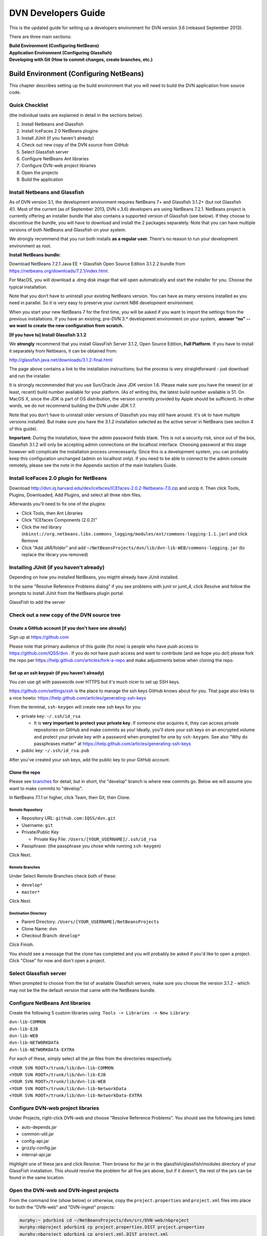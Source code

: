 ====================================
DVN Developers Guide
====================================

This is the updated guide for setting up a developers environment for
DVN version 3.6 (released September 2013).

There are three main sections: 

| **Build Environment (Configuring NetBeans)**
| **Application Environment (Configuring Glassfish)**
| **Developing with Git (How to commit changes, create branches, etc.)**

Build Environment (Configuring NetBeans)
++++++++++++++++++++++++++++

This chapter describes setting up the build environment that you will
need to build the DVN application from source code. 

Quick Checklist
===============

(the individual tasks are explained in detail in the sections below).

#. Install Netbeans and Glassfish
#. Install IceFaces 2.0 NetBeans plugins
#. Install JUnit (if you haven't already)
#. Check out new copy of the DVN source from GitHub
#. Select Glassfish server
#. Configure NetBeans Ant libraries
#. Configure DVN-web project libraries
#. Open the projects
#. Build the application

Install Netbeans and Glassfish
==============================

As of DVN version 3.1, the development environment requires NetBeans
7+ and Glassfish 3.1.2+ (but not Glassfish 4!). Most of the current
(as of September 2013, DVN v.3.6) developers are using NetBeans
7.2.1. NetBeans project is currently offering an installer bundle that
also contains a supported version of Glassfish (see below). If they
choose to discontinue the bundle, you will have to download and
install the 2 packages separately. Note that you can have multiple
versions of both NetBeans and Glassfish on your system.

We strongly recommend that you run both installs **as a regular user.** There's no reason to run your development environment as root.

| **Install NetBeans bundle:**

Download NetBeans 7.2.1 Java EE + Glassfish Open Source Edition 3.1.2.2
bundle from
`https://netbeans.org/downloads/7.2.1/index.html <https://netbeans.org/downloads/7.2.1/index.html/>`__.

For MacOS, you will download a .dmg disk image that will open
automatically and start the installer for you. Choose the typical
installation.

Note that you don’t have to uninstall your existing NetBeans version.
You can have as many versions installed as you need in parallel. So it
is very easy to preserve your current NB6 development environment.

When you start your new NetBeans 7 for the first time, you will be
asked if you want to import the settings from the previous
installations. If you have an existing, pre-DVN 3.\* development
environment on your system,  **answer “no” -- we want to create the new
configuration from scratch.**

| **[If you have to] Install Glassfish 3.1.2**

We **strongly** recommend that you install GlassFish Server 3.1.2,
Open Source Edition, **Full Platform**. If you have to install it separately from Netbeans, it can be obtained from:

`http://glassfish.java.net/downloads/3.1.2-final.html <http://glassfish.java.net/downloads/3.1.2-final.html>`__

The page above contains a link to the installation instructions; but the
process is very straightforward - just download and run the installer.

It is strongly recommended that you use Sun/Oracle Java JDK version
1.6. Please make sure you have the newest (or at least, recent) build
number available for your platform. (As of writing this, the latest
build number available is 51. On MacOS X, since the JDK is part of OS
distribution, the version currently provided by Apple should be
sufficient). In other words, we do not recommend building the DVN under JDK 1.7.

Note that you don't have to uninstall older versions of Glassfish you may still have around. It's ok to have multiple versions
installed. But make sure you have the 3.1.2 installation selected as the
active server in NetBeans (see section 4 of this guide).

**Important:** During the installation, leave the admin password fields
blank. This is not a security risk, since out of the box, Glassfish
3.1.2 will only be accepting admin connections on the localhost
interface. Choosing password at this stage however will complicate the
installation process unnecessarily. Since this is a development
system, you can probably keep this configuration unchanged (admin on
localhost only). If you need to be able to connect to the admin console
remotely, please see the note in the Appendix section of the main
Installers Guide.

Install IceFaces 2.0 plugin for NetBeans
========================================

Download
`http://dvn.iq.harvard.edu/dev/icefaces/ICEfaces-2.0.2-Netbeans-7.0.zip
<http://dvn.iq.harvard.edu/dev/icefaces/ICEfaces-2.0.2-Netbeans-7.0.zip>`__
and unzip it. Then click Tools, Plugins, Downloaded, Add Plugins, and
select all three nbm files.

Afterwards you'll need to fix one of the plugins:

-  Click Tools, then Ant Libraries
-  Click "ICEfaces Components (2.0.2)"
-  Click the red library
   (``nbinst://org.netbeans.libs.commons_logging/modules/ext/commons-logging-1.1.jar``)
   and click Remove
-  Click "Add JAR/folder" and add
   ``~/NetBeansProjects/dvn/lib/dvn-lib-WEB/commons-logging.jar`` (to
   replace the library you removed)

Installing JUnit (if you haven't already)
=========================================

Depending on how you installed NetBeans, you migtht already have JUnit
installed.

In the same "Resolve Reference Problems dialog" if you see problems with
junit or junit\_4, click Resolve and follow the prompts to install JUnit
from the NetBeans plugin portal.

GlassFish to add the server


Check out a new copy of the DVN source tree
===========================================

Create a GitHub account [if you don't have one already]
-------------------------------------------------------

Sign up at `https://github.com <https://github.com>`__

Please note that primary audience of this guide (for now) is people who
have push access to
`https://github.com/IQSS/dvn <https://github.com/IQSS/dvn>`__ . If you
do not have push access and want to contribute (and we hope you do!)
please fork the repo per
`https://help.github.com/articles/fork-a-repo <https://help.github.com/articles/fork-a-repo>`__
and make adjustments below when cloning the repo.

Set up an ssh keypair (if you haven't already)
-----------------------------------------------------

You *can* use git with passwords over HTTPS but it's much nicer to set
up SSH keys.

`https://github.com/settings/ssh <https://github.com/settings/ssh>`__ is
the place to manage the ssh keys GitHub knows about for you. That page
also links to a nice howto:
`https://help.github.com/articles/generating-ssh-keys <https://help.github.com/articles/generating-ssh-keys>`__

From the terminal, ``ssh-keygen`` will create new ssh keys for you:

-  private key: ``~/.ssh/id_rsa``

   -  It is **very important to protect your private key**. If someone
      else acquires it, they can access private repositories on GitHub
      and make commits as you! Ideally, you'll store your ssh keys on an
      encrypted volume and protect your private key with a password when
      prompted for one by ``ssh-keygen``. See also "Why do passphrases
      matter" at
      `https://help.github.com/articles/generating-ssh-keys <https://help.github.com/articles/generating-ssh-keys>`__

-  public key: ``~/.ssh/id_rsa.pub``

After you've created your ssh keys, add the public key to your GitHub
account.

Clone the repo
-----------------------------

Please see `branches <../branches/>`__ for detail, but in short, the
"develop" branch is where new commits go. Below we will assume you want
to make commits to "develop".

In NetBeans 7.1.1 or higher, click Team, then Git, then Clone.

Remote Repository
*************************************

-  Repository URL: ``github.com:IQSS/dvn.git``
-  Username: ``git``
-  Private/Public Key

   -  Private Key File: ``/Users/[YOUR_USERNAME]/.ssh/id_rsa``

-  Passphrase: (the passphrase you chose while running ``ssh-keygen``)

Click Next.

Remote Branches
*******************************

Under Select Remote Branches check both of these:

-  ``develop*``
-  ``master*``

Click Next.

Destination Directory
*******************************************

-  Parent Directory: ``/Users/[YOUR_USERNAME]/NetBeansProjects``
-  Clone Name: ``dvn``
-  Checkout Branch: ``develop*``

Click Finish.

You should see a message that the clone has completed and you will
probably be asked if you'd like to open a project. Click "Close" for now
and don't open a project.

Select Glassfish server
=======================

When prompted to choose from the list of available Glassfish servers,
make sure you choose the version 3.1.2 - which may not be the the default version that came
with the NetBeans bundle. 

Configure NetBeans Ant libraries
================================

Create the following 5 custom libraries using  ``Tools -> Libraries -> New Library``:

| ``dvn-lib-COMMON``
| ``dvn-lib-EJB``
| ``dvn-lib-WEB``
| ``dvn-lib-NETWORKDATA``
| ``dvn-lib-NETWORKDATA-EXTRA``

For each of these, simply select all the jar files from the directories respectively.

| ``<YOUR SVN ROOT>/trunk/lib/dvn-lib-COMMON``
| ``<YOUR SVN ROOT>/trunk/lib/dvn-lib-EJB``
| ``<YOUR SVN ROOT>/trunk/lib/dvn-lib-WEB``
| ``<YOUR SVN ROOT>/trunk/lib/dvn-lib-NetworkData``
| ``<YOUR SVN ROOT>/trunk/lib/dvn-lib-NetworkData-EXTRA``

Configure DVN-web project libraries
===================================

Under Projects, right-click DVN-web and choose "Resolve Reference
Problems". You should see the following jars listed:

-  auto-depends.jar
-  common-util.jar
-  config-api.jar
-  grizzly-config.jar
-  internal-api.jar

Highlight one of these jars and click Resolve. Then browse for the jar
in the glassfish/glassfish/modules directory of your GlassFish
installation. This *should* resolve the problem for all five jars above,
but if it doesn't, the rest of the jars can be found in the same
location.

Open the DVN-web and DVN-ingest projects
========================================

From the command line (show below) or otherwise, copy the
``project.properties`` and ``project.xml`` files into place for both the
"DVN-web" and "DVN-ingest" projects:

.. code-block:: guess

    murphy:~ pdurbin$ cd ~/NetBeansProjects/dvn/src/DVN-web/nbproject
    murphy:nbproject pdurbin$ cp project.properties.DIST project.properties
    murphy:nbproject pdurbin$ cp project.xml.DIST project.xml
    murphy:nbproject pdurbin$ cd ~
    murphy:~ pdurbin$ cd ~/NetBeansProjects/dvn/src/DVN-ingest/nbproject
    murphy:nbproject pdurbin$ cp project.properties.DIST project.properties
    murphy:nbproject pdurbin$ cp project.xml.DIST project.xml
    murphy:nbproject pdurbin$ 

Click Open Project. In NetBeansProjects select dvn, the src, then
DVN-web and Open Project.

Expect to see a dialog about reference problems. You can close this
dialog for now.

You may also see a dialog about missing server if you have not added a
GlassFish server in NetBeans yet.

Under Projects on the left you should now see DVN-web. Right-click it
and click Open Required Projects. This should also open
DVN-ingest. These two projects are the only ones you need open for a
build. Other Netbeans projects found in the DVN source tree (DVN-EAR,
DVN-EJB, and DVN-lockss) are there for legacy/historical reasons.

**Note that the project will open with errors!** That's because we
need to point Netbeans to the locations of some of the library
dependencies on your system; we will do this in the next step. **Just
ignore** the error warning for now (**click Close** in the popup in the popup window). 


Build the application
=====================

At this point, under Projects, the DVN-web icon should no longer
indicate any errors and you can try a build. Hit F11 or click Run, then
Build Project. 

If you get "BUILD SUCCESSFUL", it means you have successfully built the .war application package. 
But do not attempt to deploy the application just yet! We need to configure
the server environment first. This process is described in the next
chapter.

Application Environment (Configuring Glassfish)
+++++++++++++++++++++++++++++++++++++++++++++++

In this chapter, we describe the process of setting up your own local
DVN server. You will be using it to deploy and test the DVN application,
once you compile and build it as described in Chapter I.

.. _automated-installer-new-in-v-3-0:

Automated Installer
===================

An automated installer script is now provided. It will perform various
configuration tasks and deploy the DVN application (the .war file that
you built per the instructions in the previous chapter).

Among other things, the installer will create a Postgres database for the DVN application. Please make sure to 

Install Postgres database server 
--------------------------------

For the MacOS X (our default development OS), you can get the
installer here:
`http://www.postgresql.org/download/macosx <http://www.postgresql.org/download/macosx>`__.

The installation is very straightforward; just make sure you answer
"yes" when asked if Postgres should be accepting network connections.
(The application will be accessing the database at the "localhost"
address). 

Once installed, we recommend that you also allow connections
over local Unix sockets. This way the installer won't have to ask you
for the Postgres password every time it needs to talk to the database.
To do so, modify the "local all all" line in the data/pg\_hba.conf file
to look like this:

| local all all trust

**Note** that this only opens Postgres to the local socket connections,
and should not be considered a security risk. But if you are extra
cautious, you may use instead:

| local all all ident sameuser

Restart Postgres for the changes to take effect!

[TODO: right psql in the PATH?]

You can check the instructions in the main Installers Guide for more info:
:ref:`PostgreSQL section<postgresql>`;
but the above should be sufficient to get your environment set up.

The installer is supplied with the DVN source, in the tools directory of the SVN tree. You must run it as root (for direct access to
Postgres).

| To run the script:
| ``cd <YOUR SVN ROOT>/trunk/tools/installer/dvninstall``

| then execute
| ``./install-dev``

When prompted for various settings, you will likely be able to accept
all the default values (in a development environment, they are for the
most part the same for everybody).

Note: If the script above refuses to run, you may have to manually
turn the executable mode on:

``chmod +x install-dev``

Once this process is completed, you will have a fully functional
Dataverse Network server.

Developing with Git
++++++++++++++++


.. _commit:

Commit
==================

**Committing Changes**

By following the instructions in the :ref:`build <build>` step, you
should be in the "develop" branch, which is where we want to make
commits as we work toward the next release.

You can verify which branch you are on by clicking Team then "Repository
Browser".

You should see ``dvn [develop]`` at the root of the tree and **develop**
in bold under Branches -> Local

Click Team, then "Show Changes". Select the desired files and
right-click to commit.

To publish your changes on GitHub, you'll need to follow the next step:
:ref:`push <push>`.

.. _push:

Push
===========

**Pushing your commits to GitHub**

After making your :ref:`commit <commit>`, push it to GitHub by clicking Team -> Remote -> Push, then Next (to use your configured remote
repository), then checking **develop** and Finish.

Your commit should now appear on GitHub in the develop branch:
`https://github.com/IQSS/dvn/commits/develop <https://github.com/IQSS/dvn/commits/develop>`__

Your commit should **not** appear in the master branch on GitHub:
`https://github.com/IQSS/dvn/commits/master
<https://github.com/IQSS/dvn/commits/master>`__. Not yet anyway. Remember, we only merge commits into master when we are ready to release.


Release
============

Merge develop into master
--------------------------------------

Tag the release
***************************

Here is an example of how the 3.4 tag (
`https://github.com/IQSS/dvn/tree/3.4 <https://github.com/IQSS/dvn/tree/3.4>`__) was created and pushed to GitHub:

.. code-block:: guess

    murphy:dvn pdurbin$ git branch
    * develop
      master
    murphy:dvn pdurbin$ git pull
    Already up-to-date.
    murphy:dvn pdurbin$ git checkout master
    Switched to branch 'master'
    murphy:dvn pdurbin$ git merge develop
    Updating fdbfe57..6ceb24f
    (snip)
     create mode 100644 tools/installer/dvninstall/readme.md
    murphy:dvn pdurbin$ git tag
    3.3
    murphy:dvn pdurbin$ git tag -a 3.4 -m 'merged develop, tagging master as 3.4'
    murphy:dvn pdurbin$ git tag
    3.3
    3.4
    murphy:dvn pdurbin$ git push origin 3.4
    Counting objects: 1, done.
    Writing objects: 100% (1/1), 182 bytes, done.
    Total 1 (delta 0), reused 0 (delta 0)
    To git@github.com:IQSS/dvn.git
     * [new tag]         3.4 -> 3.4
    murphy:dvn pdurbin$ 
    murphy:dvn pdurbin$ git push
    Total 0 (delta 0), reused 0 (delta 0)
    To git@github.com:IQSS/dvn.git
       fdbfe57..6ceb24f  master -> master
    murphy:dvn pdurbin$ 

Make release available for download
******************************************************

On dvn-build:

.. code-block:: guess

    cd tools/installer
    mkdir dvninstall/config
    mkdir dvninstall/appdeploy/dist
    make installer

Rename the resulting "dvninstall.zip" to include the release number
(i.e. "dvninstall\_v3\_4.zip") and upload it, the separate war file, a
readme, and a buildupdate script (all these files should include the
release number) to SourceForge (i.e.
`http://sourceforge.net/projects/dvn/files/dvn/3.4/ <http://sourceforge.net/projects/dvn/files/dvn/3.4/>`__).

Increment the version number
*******************************************************

The file to edit is:

| `https://github.com/IQSS/dvn/blob/develop/src/DVN-web/src/VersionNumber.properties <https://github.com/IQSS/dvn/blob/develop/src/DVN-web/sr/VersionNumber.properties>`__

Branches
===========

Current list of branches
-------------------------------------

`https://github.com/IQSS/dvn/branches <https://github.com/IQSS/dvn/branches>`__

New branching model: develop vs. master
-------------------------------------------------

Please note that with the move to git, we are adopting the branching
model described at
`http://nvie.com/posts/a-successful-git-branching-model/ <http://nvie.com/posts/a-successful-git-branching-model/>`__

In this branching model there are two persistent branches:

-  develop: where all new commits go
-  master: where code gets merged and tagged as a release

That is to say, **please make your commits on the develop branch, not
the master branch**.

Feature branches
------------------------

    "The essence of a feature branch is that it exists as long as the
    feature is in development, but will eventually be merged back into
    develop (to definitely add the new feature to the upcoming release)
    or discarded (in case of a disappointing experiment)." --
    `http://nvie.com/posts/a-successful-git-branching-model/ <http://nvie.com/posts/a-successful-git-branching-model/>`__

Example feature branch: 2656-lucene
---------------------------------------------------

First, we create the branch and check it out:

::

    murphy:dvn pdurbin$ git branch
      2656-solr
    * develop
    murphy:dvn pdurbin$ git branch 2656-lucene
    murphy:dvn pdurbin$ 
    murphy:dvn pdurbin$ git branch
      2656-lucene
      2656-solr
    * develop
    murphy:dvn pdurbin$ git checkout 2656-lucene
    Switched to branch '2656-lucene'
    murphy:dvn pdurbin$ 
    murphy:dvn pdurbin$ git status
    # On branch 2656-lucene
    nothing to commit (working directory clean)
    murphy:dvn pdurbin$ 

| Then, we make a change and a commit, and push it to:

| `https://github.com/iqss/dvn/tree/2656-lucene <https://github.com/iqss/dvn/tree/2656-lucene>`__ (creating a new remote branch):


::

    murphy:dvn pdurbin$ vim src/DVN-EJB/src/java/edu/harvard/iq/dvn/core/index/Indexer.java
    murphy:dvn pdurbin$ 
    murphy:dvn pdurbin$ git commit -m 'start lucene faceting branch' src/DVN-EJB/src/java/edu/harvard/iq/dvn/core/index/Indexer.java
    [2656-lucene 3b82f88] start lucene faceting branch
     1 file changed, 73 insertions(+), 2 deletions(-)
    murphy:dvn pdurbin$ 
    murphy:dvn pdurbin$ git push origin 2656-lucene
    Counting objects: 25, done.
    Delta compression using up to 8 threads.
    Compressing objects: 100% (10/10), done.
    Writing objects: 100% (13/13), 2.23 KiB, done.
    Total 13 (delta 6), reused 0 (delta 0)
    To git@github.com:IQSS/dvn.git
     * [new branch]      2656-lucene -> 2656-lucene
    murphy:dvn pdurbin$ 

| 

As we work on the feature branch, we merge the latest changes from
"develop". We want to resolve conflicts in the feature branch itself so
that the feature branch will merge cleanly into "develop" when we're
ready. In the example below, we use ``git mergetool`` and ``opendiff``
to resolve conflicts and save the merge. Then we push the newly-merged
2656-lucene feature branch to GitHub:

| 

::

    murphy:dvn pdurbin$ git branch
    * 2656-lucene
      2656-solr
      develop
    murphy:dvn pdurbin$ git checkout develop
    murphy:dvn pdurbin$ git branch
      2656-lucene
      2656-solr
    * develop
    murphy:dvn pdurbin$ git pull
    remote: Counting objects: 206, done.
    remote: Compressing objects: 100% (43/43), done.
    remote: Total 120 (delta 70), reused 96 (delta 46)
    Receiving objects: 100% (120/120), 17.65 KiB, done.
    Resolving deltas: 100% (70/70), completed with 40 local objects.
    From github.com:IQSS/dvn
       8fd223d..9967413  develop    -> origin/develop
    Updating 8fd223d..9967413
    Fast-forward
     .../admin/EditNetworkPrivilegesServiceBean.java  |    5 +-
    (snip)
     src/DVN-web/web/study/StudyFilesFragment.xhtml   |    2 +-
     12 files changed, 203 insertions(+), 118 deletions(-)
    murphy:dvn pdurbin$ murphy:dvn pdurbin$ git pull
    remote: Counting objects: 206, done.
    remote: Compressing objects: 100% (43/43), done.
    remote: Total 120 (delta 70), reused 96 (delta 46)
    Receiving objects: 100% (120/120), 17.65 KiB, done.
    Resolving deltas: 100% (70/70), completed with 40 local objects.
    From github.com:IQSS/dvn
       8fd223d..9967413  develop    -> origin/develop
    Updating 8fd223d..9967413
    Fast-forward
     .../admin/EditNetworkPrivilegesServiceBean.java  |    5 +-
    (snip)
     .../harvard/iq/dvn/core/web/study/StudyUI.java   |    2 +-
     src/DVN-web/web/HomePage.xhtml                   |    5 +-
    murphy:dvn pdurbin$ 
    murphy:dvn pdurbin$ git checkout 2656-lucene
    Switched to branch '2656-lucene'
    murphy:dvn pdurbin$ 
    murphy:dvn pdurbin$ 
    murphy:dvn pdurbin$ git merge develop
    Auto-merging src/DVN-web/web/BasicSearchFragment.xhtml
    CONFLICT (content): Merge conflict in src/DVN-web/web/BasicSearchFragment.xhtml
    Auto-merging src/DVN-web/src/edu/harvard/iq/dvn/core/web/BasicSearchFragment.java
    Auto-merging src/DVN-EJB/src/java/edu/harvard/iq/dvn/core/index/Indexer.java
    Automatic merge failed; fix conflicts and then commit the result.
    murphy:dvn pdurbin$ 
    murphy:dvn pdurbin$ git status
    # On branch 2656-lucene
    # Changes to be committed:
    #
    #       modified:   src/DVN-EJB/src/java/edu/harvard/iq/dvn/core/admin/EditNetworkPrivilegesServiceBean.java
    (snip)
    #       new file:   src/DVN-web/web/admin/ChooseDataverseForCreateStudy.xhtml
    #       modified:   src/DVN-web/web/study/StudyFilesFragment.xhtml
    #
    # Unmerged paths:
    #   (use "git add/rm <file>..." as appropriate to mark resolution)
    #
    #       both modified:      src/DVN-web/web/BasicSearchFragment.xhtml
    #
    murphy:dvn pdurbin$ git mergetool
    merge tool candidates: opendiff kdiff3 tkdiff xxdiff meld tortoisemerge gvimdiff diffuse ecmerge p4merge araxis bc3 emerge vimdiff
    Merging:
    src/DVN-web/web/BasicSearchFragment.xhtml

    Normal merge conflict for 'src/DVN-web/web/BasicSearchFragment.xhtml':
      {local}: modified file
      {remote}: modified file
    Hit return to start merge resolution tool (opendiff):
    murphy:dvn pdurbin$ 
    murphy:dvn pdurbin$ git add .
    murphy:dvn pdurbin$ 
    murphy:dvn pdurbin$ git commit -m "Merge branch 'develop' into 2656-lucene"
    [2656-lucene 519cd8c] Merge branch 'develop' into 2656-lucene
    murphy:dvn pdurbin$ 
    murphy:dvn pdurbin$ git push origin 2656-lucene
    (snip)
    murphy:dvn pdurbin$ 


| When we are ready to merge the feature branch back into the develop branch, we can do so.

| Here's an example of merging the 2656-lucene branch back into develop:

::

    murphy:dvn pdurbin$ git checkout 2656-lucene
    Switched to branch '2656-lucene'
    murphy:dvn pdurbin$ git pull
    Already up-to-date.
    murphy:dvn pdurbin$ git checkout develop
    Switched to branch 'develop'
    murphy:dvn pdurbin$ git pull
    Already up-to-date.
    murphy:dvn pdurbin$ git merge 2656-lucene
    Removing lib/dvn-lib-EJB/lucene-core-3.0.0.jar
    Merge made by the 'recursive' strategy.
     lib/dvn-lib-EJB/lucene-core-3.0.0.jar                                     |  Bin 1021623 -> 0 bytes
     lib/dvn-lib-EJB/lucene-core-3.5.0.jar                                     |  Bin 0 -> 1466301 bytes
     lib/dvn-lib-EJB/lucene-facet-3.5.0.jar                                    |  Bin 0 -> 293582 bytes
     src/DVN-EJB/src/java/edu/harvard/iq/dvn/core/index/DvnQuery.java          |  160 +++++++++++++++++++++++++++++++++++++++++++++++++++++++++
     src/DVN-EJB/src/java/edu/harvard/iq/dvn/core/index/IndexServiceBean.java  |   56 ++++++++++++++++++++
     src/DVN-EJB/src/java/edu/harvard/iq/dvn/core/index/IndexServiceLocal.java |   16 +++++-
     src/DVN-EJB/src/java/edu/harvard/iq/dvn/core/index/Indexer.java           |  432 +++++++++++++++++++++++++++++++++++++++++++++++++++++++++++++++++++++++++++++++++++++++++++++++++++++++++++++++++++++++++++++++++++++++++++++++++++++++--
     src/DVN-EJB/src/java/edu/harvard/iq/dvn/core/index/ResultsWithFacets.java |   71 +++++++++++++++++++++++++
     src/DVN-web/src/SearchFieldBundle.properties                              |    4 +-
     src/DVN-web/src/edu/harvard/iq/dvn/core/web/AdvSearchPage.java            |   86 +++++++++++++++++++++++++++++++
     src/DVN-web/src/edu/harvard/iq/dvn/core/web/BasicSearchFragment.java      |  102 +++++++++++++++++++++++++++++++++++-
     src/DVN-web/src/edu/harvard/iq/dvn/core/web/StudyListing.java             |   11 ++++
     src/DVN-web/src/edu/harvard/iq/dvn/core/web/StudyListingPage.java         |  428 ++++++++++++++++++++++++++++++++++++++++++++++++++++++++++++++++++++++++++++++++++++++++++++++++++++++++++++++++++++++++++++++++++++++++++++++++++++++-
     src/DVN-web/src/edu/harvard/iq/dvn/core/web/study/FacetResultUI.java      |   42 +++++++++++++++
     src/DVN-web/src/edu/harvard/iq/dvn/core/web/study/FacetUI.java            |   62 ++++++++++++++++++++++
     src/DVN-web/web/AdvSearchPage.xhtml                                       |    3 +-
     src/DVN-web/web/BasicSearchFragment.xhtml                                 |    9 ++--
     src/DVN-web/web/StudyListingPage.xhtml                                    |   43 +++++++++++-----
     18 files changed, 1500 insertions(+), 25 deletions(-)
     delete mode 100644 lib/dvn-lib-EJB/lucene-core-3.0.0.jar
     create mode 100644 lib/dvn-lib-EJB/lucene-core-3.5.0.jar
     create mode 100644 lib/dvn-lib-EJB/lucene-facet-3.5.0.jar
     create mode 100644 src/DVN-EJB/src/java/edu/harvard/iq/dvn/core/index/DvnQuery.java
     create mode 100644 src/DVN-EJB/src/java/edu/harvard/iq/dvn/core/index/ResultsWithFacets.java
     create mode 100644 src/DVN-web/src/edu/harvard/iq/dvn/core/web/study/FacetResultUI.java
     create mode 100644 src/DVN-web/src/edu/harvard/iq/dvn/core/web/study/FacetUI.java
    murphy:dvn pdurbin$ 
    murphy:dvn pdurbin$ git status
    # On branch develop
    # Your branch is ahead of 'origin/develop' by 68 commits.
    #
    nothing to commit (working directory clean)
    murphy:dvn pdurbin$ 
    murphy:dvn pdurbin$ git push
    Counting objects: 51, done.
    Delta compression using up to 8 threads.
    Compressing objects: 100% (12/12), done.
    Writing objects: 100% (19/19), 1.41 KiB, done.
    Total 19 (delta 7), reused 0 (delta 0)
    To git@github.com:IQSS/dvn.git
       b7fae01..2b88b68  develop -> develop
    murphy:dvn pdurbin$ 

Switching to the master branch to merge commits from the develop branch
-------------------------------------------------------------------------------------------------------

We should really only need to switch from the develop branch to the
master branch as we prepare for a release.

First, we check out the master branch by clicking Team -> Git -> Branch
-> Switch to Branch.

Change Branch to "origin/master" and check the box for "Checkout as New
Branch" and fill in "master" as the "Branch Name" to match the name of
the branch we're switching to. Then click "Switch".

Now, in the Git Repository Browser (from Team -> Repository Browser) the
root of the tree should say ``dvn [master]`` and you should see two
branches under Branches -> Local. **master** should be in bold and
develop should not.

FIXME: explain how to merge commits into master for a final release (and
how to tag the release)

Tips
=========

Previewing changes before a pull
--------------------------------

If the build fails overnight you may want to hold off on doing a pull
until the problem is resolved. To preview what has changed since your
last pull, you can do a ``git fetch`` (the first part of a pull) then
``git log HEAD..origin/develop`` to see the commit messages.
``git log -p`` or ``git diff`` will allow you to see the contents of the
changes:

::

    git checkout develop
    git fetch
    git log HEAD..origin/develop
    git log -p HEAD..origin/develop
    git diff HEAD..origin/develop

After the build is working again, you can simply do a pull as normal.

Errors
===========

Unable to open DVN Web Project
-------------------------------------------

If you are seeing errors such as:

"Unable to find the sources roots for the project DVN-web"

or

"DVN-web: Cannot find the Web Pages folder. Open the project properties and in the Sources category browse the correct Web Pages folder"

you probably have lost your project.properties and project.xml files.
The :ref:`build <build>` page has instructions on putting them back
into place.

*Posted Thu May 2 13:33:33 2013*

Duplicate class
--------------------------

The error "duplicate class" can result whenever you resolve a merge
conflict in git.

The fix is to close NetBeans and delete (or move aside) the cache like
this:

::

    cd ~/Library/Caches/NetBeans
    mv 7.2.1 7.2.1.moved

According to
`https://netbeans.org/bugzilla/show_bug.cgi?id=197983 <https://netbeans.org/bugzilla/show_bug.cgi?id=197983>`__
this might be fixed in NetBeans 7.3.

*Posted Thu Apr 4 13:37:07 2013*


